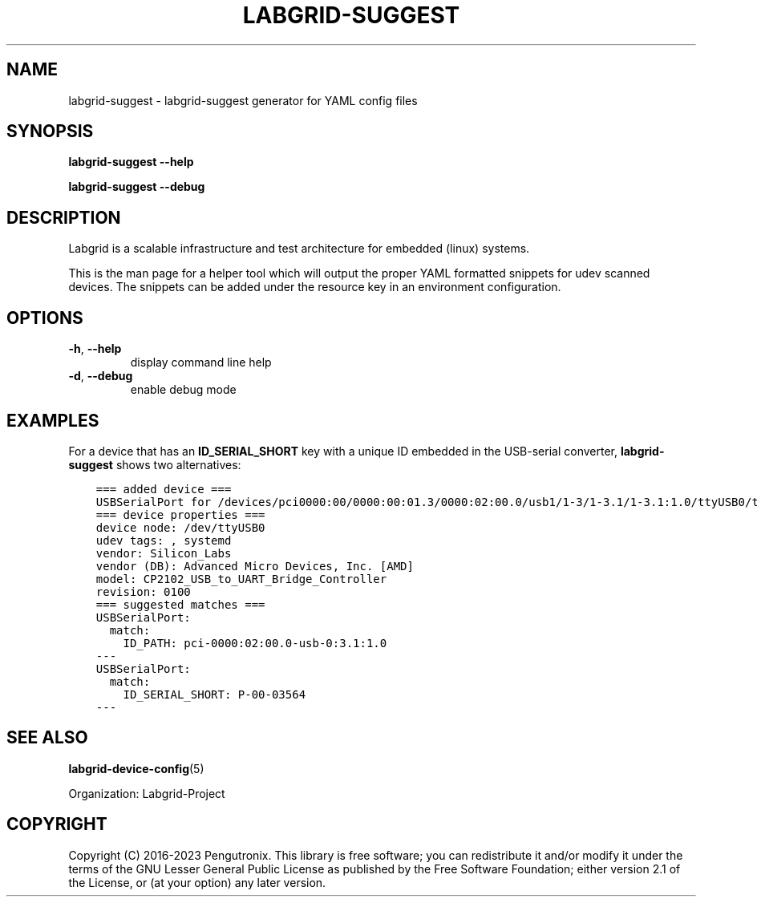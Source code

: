 .\" Man page generated from reStructuredText.
.
.
.nr rst2man-indent-level 0
.
.de1 rstReportMargin
\\$1 \\n[an-margin]
level \\n[rst2man-indent-level]
level margin: \\n[rst2man-indent\\n[rst2man-indent-level]]
-
\\n[rst2man-indent0]
\\n[rst2man-indent1]
\\n[rst2man-indent2]
..
.de1 INDENT
.\" .rstReportMargin pre:
. RS \\$1
. nr rst2man-indent\\n[rst2man-indent-level] \\n[an-margin]
. nr rst2man-indent-level +1
.\" .rstReportMargin post:
..
.de UNINDENT
. RE
.\" indent \\n[an-margin]
.\" old: \\n[rst2man-indent\\n[rst2man-indent-level]]
.nr rst2man-indent-level -1
.\" new: \\n[rst2man-indent\\n[rst2man-indent-level]]
.in \\n[rst2man-indent\\n[rst2man-indent-level]]u
..
.TH "LABGRID-SUGGEST" 1 "2021-05-20" "0.0.1" "embedded testing"
.SH NAME
labgrid-suggest \- labgrid-suggest generator for YAML config files
.SH SYNOPSIS
.sp
\fBlabgrid\-suggest\fP \fB\-\-help\fP
.sp
\fBlabgrid\-suggest\fP \fB\-\-debug\fP
.SH DESCRIPTION
.sp
Labgrid is a scalable infrastructure and test architecture for embedded (linux) systems.
.sp
This is the man page for a helper tool which will output the proper YAML formatted
snippets for udev scanned devices.
The snippets can be added under the resource key in an environment configuration.
.SH OPTIONS
.INDENT 0.0
.TP
.B  \-h\fP,\fB  \-\-help
display command line help
.TP
.B  \-d\fP,\fB  \-\-debug
enable debug mode
.UNINDENT
.SH EXAMPLES
.sp
For a device that has an \fBID_SERIAL_SHORT\fP key with a unique ID embedded
in the USB\-serial converter, \fBlabgrid\-suggest\fP shows two alternatives:
.INDENT 0.0
.INDENT 3.5
.sp
.nf
.ft C
=== added device ===
USBSerialPort for /devices/pci0000:00/0000:00:01.3/0000:02:00.0/usb1/1\-3/1\-3.1/1\-3.1:1.0/ttyUSB0/tty/ttyUSB0
=== device properties ===
device node: /dev/ttyUSB0
udev tags: , systemd
vendor: Silicon_Labs
vendor (DB): Advanced Micro Devices, Inc. [AMD]
model: CP2102_USB_to_UART_Bridge_Controller
revision: 0100
=== suggested matches ===
USBSerialPort:
  match:
    ID_PATH: pci\-0000:02:00.0\-usb\-0:3.1:1.0
\-\-\-
USBSerialPort:
  match:
    ID_SERIAL_SHORT: P\-00\-03564
\-\-\-
.ft P
.fi
.UNINDENT
.UNINDENT
.SH SEE ALSO
.sp
\fBlabgrid\-device\-config\fP(5)

Organization: Labgrid-Project
.SH COPYRIGHT
Copyright (C) 2016-2023 Pengutronix. This library is free software;
you can redistribute it and/or modify it under the terms of the GNU
Lesser General Public License as published by the Free Software
Foundation; either version 2.1 of the License, or (at your option)
any later version.
.\" Generated by docutils manpage writer.
.
